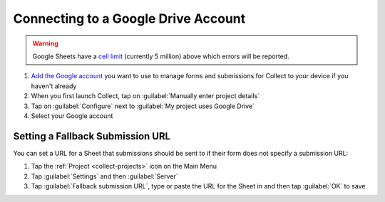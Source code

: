 Connecting to a Google Drive Account
====================================

.. warning::
   Google Sheets have a `cell limit <https://support.google.com/drive/answer/37603>`_ (currently 5 million) above which errors will be reported.

#. `Add the Google account <https://support.google.com/android/answer/7664951>`_ you want to use to manage forms and submissions for Collect to your device if you haven't already
#. When you first launch Collect, tap on :guilabel:`Manually enter project details`
#. Tap on :guilabel:`Configure` next to :guilabel:`My project uses Google Drive`
#. Select your Google account

Setting a Fallback Submission URL
~~~~~~~~~~~~~~~~~~~~~~~~~~~~~~~~~

You can set a URL for a Sheet that submissions should be sent to if their form does not specify a submission URL:

#. Tap the :ref:`Project <collect-projects>` icon on the Main Menu
#. Tap :guilabel:`Settings` and then :guilabel:`Server`
#. Tap :guilabel:`Fallback submission URL`, type or paste the URL for the Sheet in and then tap :guilabel:`OK` to save
